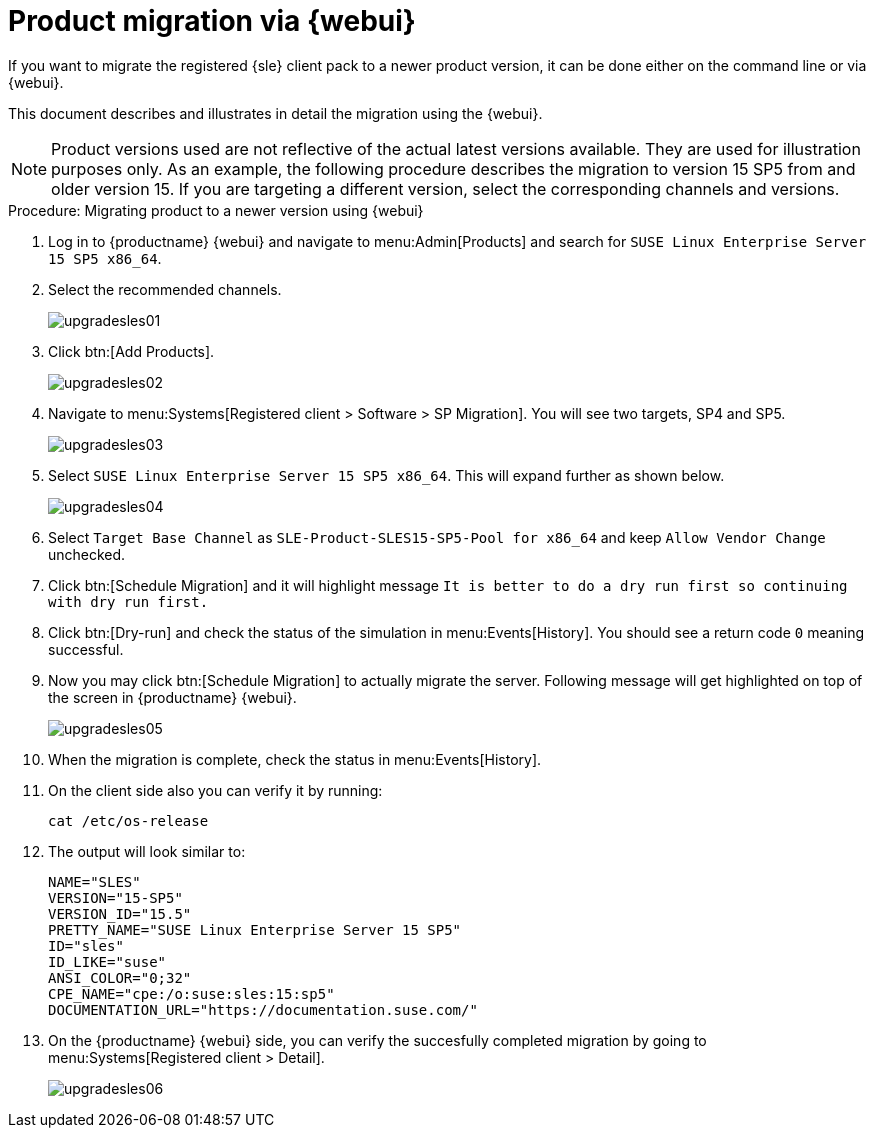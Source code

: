 [[workflow-product-migration-via-webui]]
= Product migration via {webui}

If you want to migrate the registered {sle} client pack to a newer product version, it can be done either on the command line or via {webui}.

This document describes and illustrates in detail the migration using the {webui}.

[NOTE]
====
Product versions used are not reflective of the actual latest versions available.
They are used for illustration purposes only.
As an example, the following procedure describes the migration to version 15 SP5 from and older version 15.
If you are targeting a different version, select the corresponding channels and versions.
====

.Procedure: Migrating product to a newer version using {webui}
[role=procedure]

. Log in to {productname} {webui} and navigate to menu:Admin[Products] and search for [literal]``SUSE Linux Enterprise Server 15 SP5 x86_64``.
. Select the recommended channels.
+
image::upgradesles01.png[scaledwidth=80%]
. Click btn:[Add Products].
+
image::upgradesles02.png[scaledwidth=80%]
. Navigate to menu:Systems[Registered client > Software > SP Migration].
  You will see two targets, SP4 and SP5. 
+
image::upgradesles03.png[scaledwidth=80%]
. Select [literal]``SUSE Linux Enterprise Server 15 SP5 x86_64``.
  This will expand further as shown below.
+
image::upgradesles04.png[scaledwidth=80%]
. Select [literal]``Target Base Channel`` as [literal]``SLE-Product-SLES15-SP5-Pool for x86_64`` and keep [literal]``Allow Vendor Change`` unchecked.
. Click btn:[Schedule Migration] and it will highlight message [literal]``It is better to do a dry run first so continuing with dry run first.``
. Click btn:[Dry-run] and check the status of the simulation in menu:Events[History].
  You should see a return code [literal]``0`` meaning successful.
. Now you may click btn:[Schedule Migration] to actually migrate the server.
  Following message will get highlighted on top of the screen in {productname} {webui}.
+
image::upgradesles05.png[scaledwidth=80%]
. When the migration is complete, check the status in menu:Events[History].
. On the client side also you can verify it by running:
+
----
cat /etc/os-release
----
. The output will look similar to:
+
----
NAME="SLES"
VERSION="15-SP5"
VERSION_ID="15.5"
PRETTY_NAME="SUSE Linux Enterprise Server 15 SP5"
ID="sles"
ID_LIKE="suse"
ANSI_COLOR="0;32"
CPE_NAME="cpe:/o:suse:sles:15:sp5"
DOCUMENTATION_URL="https://documentation.suse.com/"
----
. On the {productname} {webui} side, you can verify the succesfully completed migration by going to menu:Systems[Registered client > Detail].
+
image::upgradesles06.png[scaledwidth=80%]
